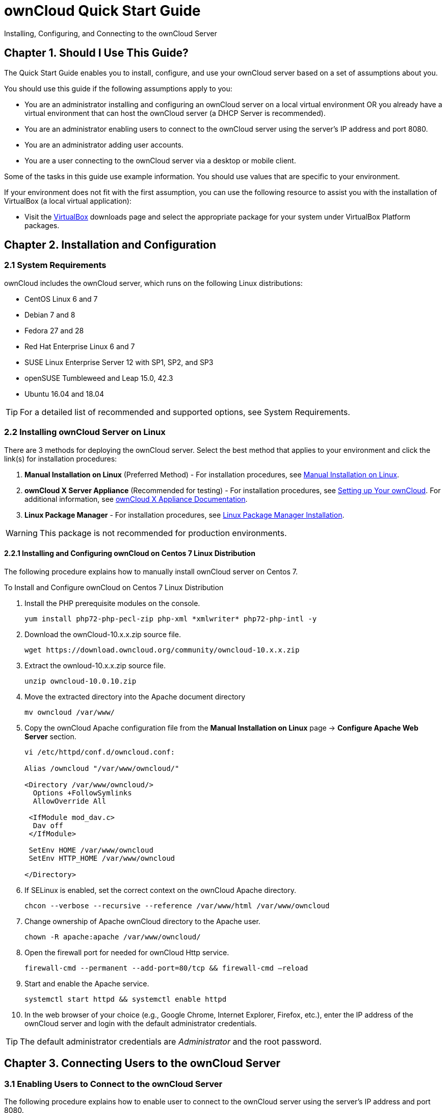 = ownCloud Quick Start Guide
:title-separator: ::

Installing, Configuring, and Connecting to the ownCloud Server



== Chapter 1. Should I Use This Guide?

The Quick Start Guide enables you to install, configure, and use your ownCloud server based on a set of assumptions about you.

You should use this guide if the following assumptions apply to you:

•	You are an administrator installing and configuring an ownCloud server on a local virtual environment OR you already have a virtual environment that can host the ownCloud server (a DHCP Server is recommended).

•	You are an administrator enabling users to connect to the ownCloud server using the server’s IP address and port 8080.

•	You are an administrator adding user accounts.

•	You are a user connecting to the ownCloud server via a desktop or mobile client. +

Some of the tasks in this guide use example information. You should use values that are specific to your environment.

If your environment does not fit with the first assumption, you can use the following resource to assist you with the installation of VirtualBox (a local virtual application):

•	Visit the link:https://www.virtualbox.org/wiki/Downloads[VirtualBox] downloads page and select the appropriate package for your system under VirtualBox Platform packages.

== Chapter 2. Installation and Configuration

=== 2.1 System Requirements

ownCloud includes the ownCloud server, which runs on the following Linux distributions:

•	CentOS Linux 6 and 7 +
•	Debian 7 and 8 +
•	Fedora 27 and 28 +
•	Red Hat Enterprise Linux 6 and 7 +
•	SUSE Linux Enterprise Server 12 with SP1, SP2, and SP3
•	openSUSE Tumbleweed and Leap 15.0, 42.3
•	Ubuntu 16.04 and 18.04

TIP: For a detailed list of recommended and supported options, see System Requirements.

=== 2.2 Installing ownCloud Server on Linux +
There are 3 methods for deploying the ownCloud server. Select the best method that applies to your environment and click the link(s) for installation procedures:

.  *Manual Installation on Linux* (Preferred Method) - For installation procedures, see link:https://doc.owncloud.org/server/10.0/admin_manual/installation/source_installation.html[Manual Installation on Linux].
.  *ownCloud X Server Appliance* (Recommended for testing) - For installation procedures, see link:https://oc.owncloud.com/rs/038-KRL-592/images/Whitepaper_User_Guide_Applicance_ENG.pdf[Setting up Your ownCloud]. For additional information, see link:https://doc.owncloud.com/server/latest/admin_manual/appliance/[ownCloud X Appliance Documentation].
.  *Linux Package Manager* - For installation procedures, see link:https://doc.owncloud.org/server/10.0/admin_manual/installation/linux_installation.html[Linux Package Manager Installation].

WARNING: This package is not recommended for production environments.

==== 2.2.1 Installing and Configuring ownCloud on Centos 7 Linux Distribution +
The following procedure explains how to manually install ownCloud server on Centos 7.

.To Install and Configure ownCloud on Centos 7 Linux Distribution

.  Install the PHP prerequisite modules on the console.
+
----
yum install php72-php-pecl-zip php-xml *xmlwriter* php72-php-intl -y
----

.  Download the ownCloud-10.x.x.zip source file.
+
----
wget https://download.owncloud.org/community/owncloud-10.x.x.zip
----

. Extract the ownloud-10.x.x.zip source file.
+
----
unzip owncloud-10.0.10.zip
----

. Move the extracted directory into the Apache document directory
+
----
mv owncloud /var/www/
----

. Copy the ownCloud Apache configuration file from the *Manual Installation on Linux* page -> *Configure Apache Web Server* section.
+
----
vi /etc/httpd/conf.d/owncloud.conf:

Alias /owncloud "/var/www/owncloud/"

<Directory /var/www/owncloud/>
  Options +FollowSymlinks
  AllowOverride All

 <IfModule mod_dav.c>
  Dav off
 </IfModule>

 SetEnv HOME /var/www/owncloud
 SetEnv HTTP_HOME /var/www/owncloud

</Directory>
----

. If SELinux is enabled, set the correct context on the ownCloud Apache directory.
+
----
chcon --verbose --recursive --reference /var/www/html /var/www/owncloud
----

. Change ownership of Apache ownCloud directory to the Apache user.
+
----
chown -R apache:apache /var/www/owncloud/
----

. Open the firewall port for needed for ownCloud Http service.
+
----
firewall-cmd --permanent --add-port=80/tcp && firewall-cmd –reload
----

. Start and enable the Apache service.
+
----
systemctl start httpd && systemctl enable httpd
----

. In the web browser of your choice (e.g., Google Chrome, Internet Explorer, Firefox, etc.), enter the IP address of the ownCloud server and login with the default administrator credentials.

TIP: The default administrator credentials are _Administrator_ and the root password.

== Chapter 3. Connecting Users to the ownCloud Server

=== 3.1 Enabling Users to Connect to the ownCloud Server +
The following procedure explains how to enable user to connect to the ownCloud server using the server's IP address and port 8080. +

.To Connect Users to the ownCloud Server Using the CLI
. Configure the Apache service to listen on port 8080.
+
----
vi /etc/httpd/conf/httpd.conf and add the following line: Listen <ipaddress>:8080
----

. Open the firewall port 8080.
+
----
firewall-cmd --permanent --add-port=8080/tcp && firewall-cmd –reload
----

. Restart the Apache service.
+
----
systemctl restart httpd
----

. In the web browser of your choice (e.g., Google Chrome, Internet Explorer, Firefox, etc.), enter the IP address of the ownCloud server and login with the default administrator credentials.

TIP: The default administrator credentials are _Administrator_ and the root password.

= Chapter 4. Adding a User Account to the ownCloud Server

== 4.1 Adding a User Account +
The following procedure explains how to add a user account to the ownCloud server.

.To Add a User Account Using the Web UI
. Click the *Administrator* drop-down menu.
. Select *Users*.
. In the *Username* field, enter a username.
. In the *E-Mail* field, enter a valid e-mail address.
. Click *Create*.

== Chapter 5. Connecting to the ownCloud Server Using External Devices

ownCloud users can connect to their accounts using desktop clients and mobile devices.

=== 5.1 Connecting to the ownCloud Server Using a Desktop Client +

.To connect to one of the following desktop clients, click the link and follow the download procedure:
- link:https://owncloud.org/download/#owncloud-desktop-client-macos[ownCloud Desktop Client for MacOS]
- link:https://owncloud.org/download/#owncloud-desktop-client-windows[ownCloud Desktop Client for Windows]
- link:https://owncloud.org/download/#owncloud-desktop-client-linux[ownCloud Desktop Client for Linux]

=== 5.2 Connecting to the ownCloud Server Using a Mobile Device +

.To connect to one of the following mobile devices, click the link and follow the download procedure:
- link:https://owncloud.org/download/#owncloud-mobile-apps-ios[iOS]
- link:https://owncloud.org/download/#owncloud-mobile-apps-android[Android]
